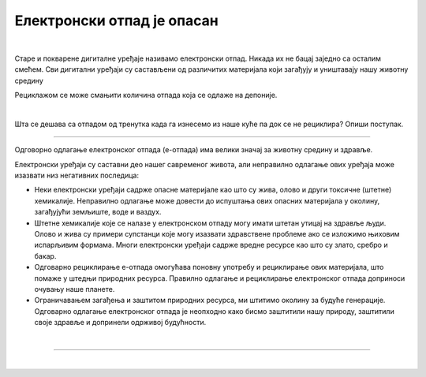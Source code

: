 Електронски отпад је опасан
===========================

.. infonote::

 .. image:: ../../_images/robot21.png
    :height: 120
    :align: left

 Када урадиш све задатке и одговориш на сва питања у лекцији знаћеш да предложиш начине одлагања електронског отпада 
 који не угрожавај уживотну средину;

|

.. questionnote::

 Шта се дешава са дигиталним уређајем када се поквари? Опиши.

Старе и покварене дигиталне уређаје називамо електронски отпад. Никада их не бацај заједно са осталим смећем. Сви дигитални 
уређаји су састављени од различитих материјала који загађују и уништавају нашу животну средину

.. infonote::

 .. image:: ../../_images/robot24.png
    :height: 120
    :align: left

 **Веома је важно да све дигиталне уређаје правилно одлажеш.**

Рециклажом се може смањити количина отпада која се одлаже на депонијe.

|

Шта се дешава са отпадом од тренутка када га изнесемо из наше куће па док се не рециклира? Опиши поступак.

.. questionnote::

 Упореди поступак који си написао/ла са доњом сликом поступка одлагања и рециклаже електронског отпада.

.. image:: ../../_images/slika.png
    :width: 600
    :align: center

-----------

Одговорно одлагање електронског отпада (е-отпада) има велики значај за животну средину и здравље.

Електронски уређаји су саставни део нашег савременог живота, али неправилно одлагање ових уређаја може изазвати низ негативних 
последица:

- Неки електронски уређаји садрже опасне материјале као што су жива, олово и други токсичне (штетне) хемикалије. Неправилно одлагање може довести до испуштања ових опасних материјала у околину, загађујући земљиште, воде и ваздух.
- Штетне хемикалије које се налазе у електронском отпаду могу имати штетан утицај на здравље људи. Олово и жива су примери супстанци које могу изазвати здравствене проблеме ако се изложимо њиховим испарљивим формама. Многи електронски уређаји садрже вредне ресурсе као што су злато, сребро и бакар.
- Одговарно рециклирање е-отпада омогућава поновну употребу и рециклирање ових материјала, што помаже у штедњи природних ресурса. Правилно одлагање и рециклирање електронског отпада доприноси очувању наше планете.
- Ограничавањем загађења и заштитом природних ресурса, ми штитимо околину за будуће генерације. Одговарно одлагање електронског отпада је неопходно како бисмо заштитили нашу природу, заштитили своје здравље и допринели одрживој будућности. 

|

.. У радној свесци на страници **XX** напиши шта можеш да учиниш да се количина дигиталног отпада смањи. Разговарај и са својим друговима и другарицама.


.. image:: ../../_images/robot23.png
    :width: 100
    :align: right

------------

.. **Домаћи задатак**

|

.. У радној свесци на страници XX Нацртај скицу постера којим позиваш људе да електронски отпад не бацају заједно са осталим отпадом. 
   Уз помоћ родитеља или теби блиске одрасле особе покрени Бојанку. Нацртај постер и сачувај.







